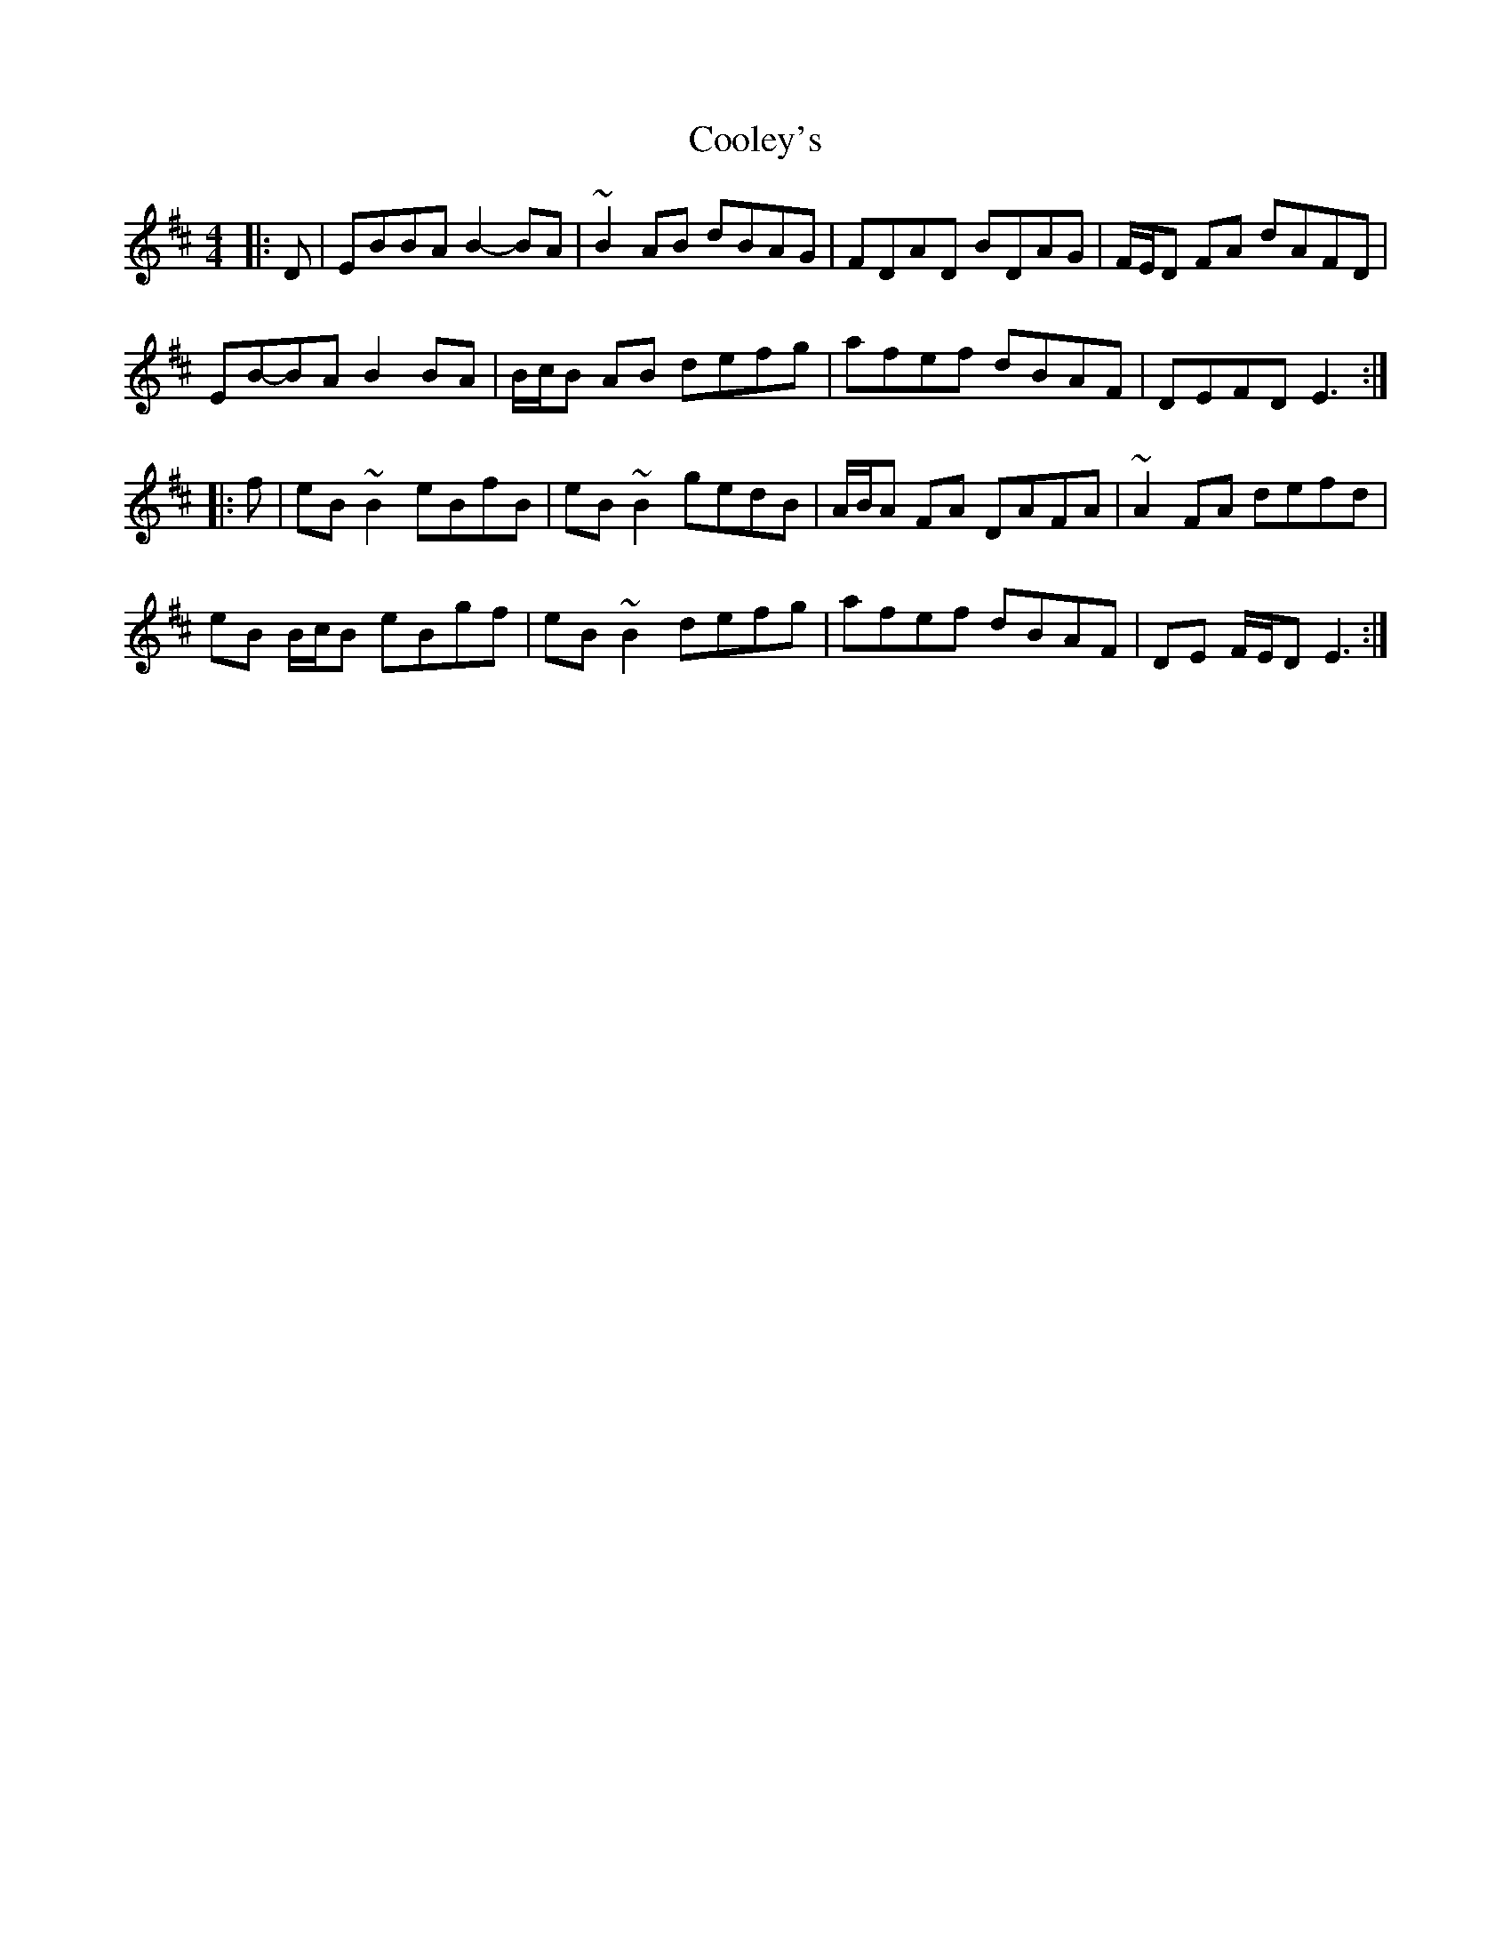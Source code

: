X: 8179
T: Cooley's
R: reel
M: 4/4
K: Edorian
|:D|EBBA B2- BA|~B2 AB dBAG|FDAD BDAG|F/E/D FA dAFD|
EB-BA B2 BA|B/c/B AB defg|afef dBAF|DEFD E3:|
|:f|eB ~B2 eBfB|eB ~B2 gedB|A/B/A FA DAFA|~A2 FA defd|
eB B/c/B eBgf|eB ~B2 defg|afef dBAF|DE F/E/D E3:|

